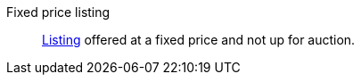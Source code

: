 [#fixed-price]
Fixed price listing:: <<#listing, Listing>> offered at a fixed price and not up for auction.